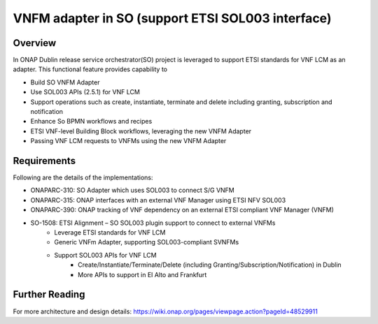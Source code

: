 .. _docs_sol3_adapter:

VNFM adapter in SO (support ETSI SOL003 interface)
--------------------------------------------------------------

Overview
========
In ONAP Dublin release service orchestrator(SO) project is leveraged to support ETSI standards for VNF LCM as an adapter.
This functional feature provides capability to 

* Build SO VNFM Adapter
* Use SOL003 APIs (2.5.1) for VNF LCM
* Support operations such as create, instantiate, terminate and delete including granting, subscription and notification
* Enhance So BPMN workflows and recipes
* ETSI VNF-level Building Block workflows, leveraging the new VNFM Adapter
* Passing VNF LCM requests to VNFMs using the new VNFM Adapter
 

Requirements
============

Following are the details of the implementations:

* ONAPARC-310: SO Adapter which uses SOL003 to connect S/G VNFM
* ONAPARC-315: ONAP interfaces with an external VNF Manager using ETSI NFV SOL003
* ONAPARC-390: ONAP tracking of VNF dependency on an external ETSI compliant VNF Manager (VNFM)
* SO-1508: ETSI Alignment – SO SOL003 plugin support to connect to external VNFMs
    * Leverage ETSI standards for VNF LCM
    * Generic VNFm Adapter, supporting SOL003-compliant SVNFMs
    * Support SOL003 APIs for VNF LCM
        * Create/Instantiate/Terminate/Delete (including Granting/Subscription/Notification) in Dublin
        * More APIs to support in El Alto and Frankfurt


Further Reading
================

For more architecture and design details: https://wiki.onap.org/pages/viewpage.action?pageId=48529911
